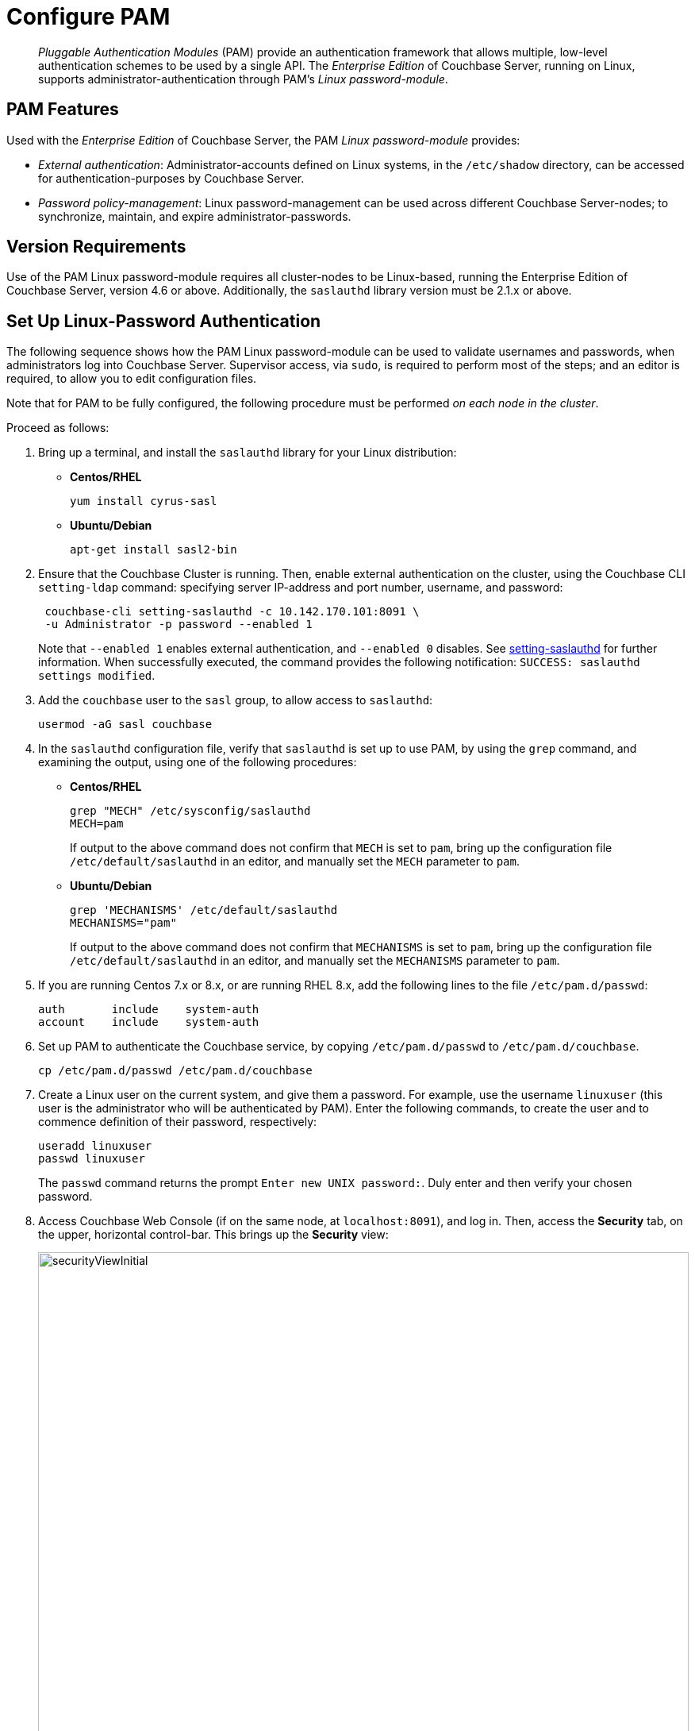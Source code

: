 = Configure PAM
:description: pass:q[_Pluggable Authentication Modules_ (PAM) provide an authentication framework that allows multiple, low-level authentication schemes to be used by a single API.]
:page-aliases: security:security-pam-auth

[abstract]
{description}
The _Enterprise Edition_ of Couchbase Server, running on Linux, supports administrator-authentication through PAM's _Linux password-module_.

== PAM Features

Used with the _Enterprise Edition_ of Couchbase Server, the PAM _Linux password-module_ provides:

* _External authentication_: Administrator-accounts defined on Linux systems, in the `/etc/shadow` directory, can be accessed for authentication-purposes by Couchbase Server.

* _Password policy-management_: Linux password-management can be used across different Couchbase Server-nodes; to synchronize, maintain, and expire administrator-passwords.

== Version Requirements

Use of the PAM Linux password-module requires all cluster-nodes to be Linux-based, running the Enterprise Edition of Couchbase Server, version 4.6 or above.
Additionally, the `saslauthd` library version must be 2.1.x or above.

== Set Up Linux-Password Authentication

The following sequence shows how the PAM Linux password-module can be used to validate usernames and passwords, when administrators log into Couchbase Server.
Supervisor access, via `sudo`, is required to perform most of the steps; and an editor is required, to allow you to edit configuration files.

Note that for PAM to be fully configured, the following procedure must be performed _on each node in the cluster_.

Proceed as follows:

. Bring up a terminal, and install the `saslauthd` library for your Linux distribution:

** *Centos/RHEL*
+
[source,bash]
----
yum install cyrus-sasl
----

** *Ubuntu/Debian*
+
[source,bash]
----
apt-get install sasl2-bin
----

. Ensure that the Couchbase Cluster is running.
Then, enable external authentication on the cluster, using the Couchbase CLI `setting-ldap` command: specifying server IP-address and port number, username, and password:
+
[source,bash]
----
 couchbase-cli setting-saslauthd -c 10.142.170.101:8091 \
 -u Administrator -p password --enabled 1
----
+
Note that `--enabled 1` enables external authentication, and `--enabled 0` disables.
See xref:cli:cbcli/couchbase-cli-setting-saslauthd.adoc[setting-saslauthd] for further information.
When successfully executed, the command provides the following notification: `SUCCESS: saslauthd settings modified`.

. Add the `couchbase` user to the `sasl` group, to allow access to `saslauthd`:
+
[source,bash]
----
usermod -aG sasl couchbase
----

. In the `saslauthd` configuration file, verify that `saslauthd` is set up to use PAM, by using the `grep` command, and examining the output, using one of the following procedures:

** *Centos/RHEL*
+
[source,bash]
----
grep "MECH" /etc/sysconfig/saslauthd
MECH=pam
----
+
If output to the above command does not confirm that `MECH` is set to `pam`, bring up the configuration file `/etc/default/saslauthd` in an editor, and manually set the `MECH` parameter to `pam`.
+
** *Ubuntu/Debian*
+
[source,bash]
----
grep 'MECHANISMS' /etc/default/saslauthd
MECHANISMS="pam"
----
+
If output to the above command does not confirm that `MECHANISMS` is set to `pam`, bring up the configuration file `/etc/default/saslauthd` in an editor, and manually set the `MECHANISMS` parameter to `pam`.

. If you are running Centos 7.x or 8.x, or are running RHEL 8.x, add the following lines to the file `/etc/pam.d/passwd`:
+
----
auth       include    system-auth
account    include    system-auth
----

. Set up PAM to authenticate the Couchbase service, by copying `/etc/pam.d/passwd` to `/etc/pam.d/couchbase`.
+
[source,bash]
----
cp /etc/pam.d/passwd /etc/pam.d/couchbase
----

. Create a Linux user on the current system, and give them a password.
For example, use the username [.in]`linuxuser`
(this user is the administrator who will be authenticated by PAM).
Enter the following commands, to create the user and to commence definition of their password, respectively:
+
[source,bash]
----
useradd linuxuser
passwd linuxuser
----
+
The `passwd` command returns the prompt `Enter new UNIX password:`.
Duly enter and then verify your chosen password.

. Access Couchbase Web Console (if on the same node, at `localhost:8091`), and log in.
Then, access the [.ui]*Security* tab,  on the upper, horizontal control-bar.
This brings up the [.ui]*Security* view:
+
[#security_view_initial]
image::manage-security/securityViewInitial.png[,820]

. Left-click on the *ADD USER* button, situated near the right.
This brings up the [.ui]*Add New User* dialog.
Select the [.ui]*External* radio-button, in the [.ui]*Authentication Domain* panel at the upper left.
Then, enter the name of the new user you are creating.
(Note that at this point, if xref:manage:manage-security/configure-ldap.adoc[Native LDAP] has also been configured for the cluster, the notification `not found` appears above the username-field: however, this can be ignored.)
Next, specify a suitable role, such as [.ui]*Cluster Admin*.
+
The panel now appears as follows:
+
[#manage_user_new_subsequent2]
image::manage-security/manageUserNewSubsequent2.png[,380]
+
Then, left-click on [.ui]*Save*.
The newly defined user now appears in the [.ui]*Security* view.
+
image::manage-security/linuxUser.png[,820]

. In the terminal, restart the SASL service, to allow PAM authentication to take effect.
+
[source,bash]
----
$ service saslauthd restart
----
+
When this command is successful, the output confirms that the daemon has been started.
If the command fails, bring up the file `/etc/default/saslauthd` in an editor, and locate the line that contains the `START` variable.
If this line reads `START=no`, change it to `START=yes`.
Then, save the file, exit, and rerun the command.

. Restart the Couchbase-Server service, to allow external authentication through PAM to take effect.
+
[source,bash]
----
$ service couchbase-server restart
----

. In the browser, on the same node, access `localhost:8091`.
When the Couchbase Web Console login-interface appears, enter the username and password you previously created:
+
[#couchbase_login]
image::manage-security/couchbaseLogin.png[,360]
+
Left-click on the *Sign In* button.
The user you created is now logged into Couchbase Server, as an administrator.

[#troubleshooting]
== Troubleshooting

If login does not succeed, bring up the file `/etc/default/saslauthd` in an editor, and ensure it contains the line `START=yes`.
If the line reads `START=no`, change it to `START=yes`.
Also confirm that the `MECH` (for RedHat/Centos) or `MECHANISM` (for Ubuntu/Debian) parameter is set to `pam`.
Save the file, and exit.
Then, restart both `saslauthd` and `couchbase-server`, as described above.
Finally, re-attempt login.
